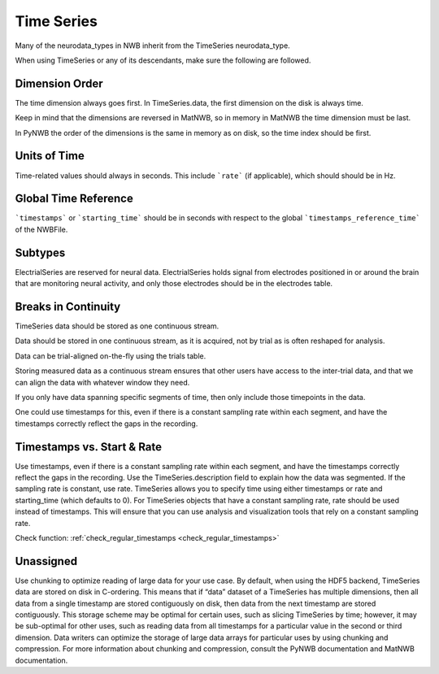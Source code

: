 Time Series
===========

Many of the neurodata_types in NWB inherit from the TimeSeries neurodata_type.

When using TimeSeries or any of its descendants, make sure the following are followed.

Dimension Order
~~~~~~~~~~~~~~~

The time dimension always goes first. In TimeSeries.data, the first dimension on the disk is always time.

Keep in mind that the dimensions are reversed in MatNWB, so in memory in MatNWB the time dimension must be last.

In PyNWB the order of the dimensions is the same in memory as on disk, so the time index should be first.


Units of Time
~~~~~~~~~~~~~

Time-related values should always in seconds. This include ```rate``` (if applicable), which should should be in Hz.


Global Time Reference
~~~~~~~~~~~~~~~~~~~~~

```timestamps``` or ```starting_time``` should be in seconds with respect to the global ```timestamps_reference_time``` of the NWBFile.

Subtypes
~~~~~~~~

ElectrialSeries are reserved for neural data. ElectrialSeries holds signal from electrodes positioned in or around the brain that are monitoring neural
activity, and only those electrodes should be in the electrodes table.

Breaks in Continuity
~~~~~~~~~~~~~~~~~~~~
TimeSeries data should be stored as one continuous stream.

Data should be stored in one continuous stream, as it is acquired, not by trial as is often reshaped for analysis.

Data can be trial-aligned on-the-fly using the trials table.

Storing measured data as a continuous stream ensures that other users have access to the inter-trial data, and that we can align the data with whatever window they need.

If you only have data spanning specific segments of time, then only include those timepoints in the data.

One could use timestamps for this, even if there is a constant sampling rate within each segment, and have the timestamps correctly reflect the gaps in the recording.


.. _best_practice_regular_timestamps:

Timestamps vs. Start & Rate
~~~~~~~~~~~~~~~~~~~~~~~~~~~

Use timestamps, even if there is a constant sampling rate within each segment, and have the timestamps correctly
reflect the gaps in the recording. Use the TimeSeries.description field to explain how the data was segmented.
If the sampling rate is constant, use rate. TimeSeries allows you to specify time using either timestamps or rate and starting_time (which defaults to 0).
For TimeSeries objects that have a constant sampling rate, rate should be used instead of timestamps. This will ensure that you can use analysis and
visualization tools that rely on a constant sampling rate.

Check function: :ref:`check_regular_timestamps <check_regular_timestamps>`



Unassigned
~~~~~~~~~~

Use chunking to optimize reading of large data for your use case. By default, when using the HDF5 backend, TimeSeries data are stored on disk in C-ordering.
This means that if “data” dataset of a TimeSeries has multiple dimensions, then all data from a single timestamp are stored contiguously on disk, then data
from the next timestamp are stored contiguously. This storage scheme may be optimal for certain uses, such as slicing TimeSeries by time; however, it may be
sub-optimal for other uses, such as reading data from all timestamps for a particular value in the second or third dimension. Data writers can optimize the
storage of large data arrays for particular uses by using chunking and compression. For more information about chunking and compression, consult the PyNWB
documentation and MatNWB documentation.
